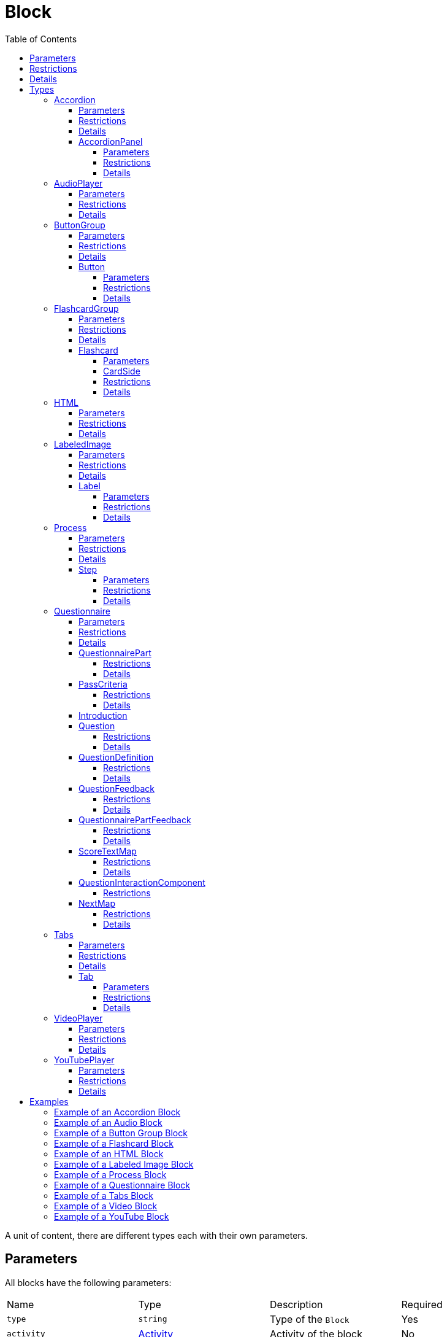 :toc: auto
:toclevels: 4

[#block]
= Block

A unit of content, there are different types each with their own parameters.

== Parameters

All blocks have the following parameters:

[cols="1,1,1,1"]
|===
| Name | Type | Description | Required
| `type` | `string` | Type of the `Block` | Yes
| `activity` | https://github.com/adlnet/xAPI-Spec/blob/master/xAPI-Data.md#activity-definition[Activity] | Activity of the block | No
| `doneCriteria` | `string` | Criteria to determine if the block is done | No
|===

== Restrictions

The `type` property **must** be set to one of the following string values:

* `accordion`
* `audio`
* `button-group`
* `flashcard-group`
* `html`
* `labeled-image`
* `process`
* `questionnaire`
* `tabs`
* `video`
* `youtube`

Different block types may have additional restrictions.

== Details

If `activity` is undefined, no statements about the block are sent to the LRS.

If `doneCriteria` is defined, the block is considered _done_ when the criteria is met. If `doneCriteria` is undefined, the block is considered done. 

The `type` property is used to determine the type of the `Block`. The type of the `Block` determines the parameters of the block.

Once a block is done it cannot be undone. 

== Types

[#accordion]
=== Accordion

Contains a number of panels that can be expanded and collapsed. 

==== Parameters

[cols="1,1,1,1"]
|===
| Name | Type | Description | Required
| `type` | `string` | Type of the `Block` | Yes
| `doneCriteria` | `string` | Criteria to determine if the accordion is done | No
| `minimumPanelsDone` | `number` | Minimum number of panels required to be done to consider the accordion done | No
| `panels` | <<accordionPanel,`AccordionPanel`>> `array` | Panels of the accordion | Yes
|===

==== Restrictions

The `type` property **must** be set to `accordion`.

The `doneCriteria` property can be one of the following string values:

* `experienced`
* `completed`
* `interacted`

The `minimumPanelsDone` property **must** be greater than 0 and ****must** not** be greater than the size of the `panels` array. Only applicable if the `doneCriteria` is set to `completed`.

The `panels` array **must** contain at least one <<accordionPanel,`AccordionPanel`>> object.

==== Details

If the `doneCriteria` is set to `experienced`, then the accordion is considered done when the accordion is visible.
If the `doneCriteria` is set to `completed`, then the accordion is considered done when the minimum number of accordion `panels` have been done.
If the `doneCriteria` is set to `interacted`, then the accordion is considered done when at least one accordion panel is opened.

If `minimumPanelsDone` is undefined, then the accordion is considered done when all the panels are done.

An implementation **should** display the panels of the accordion in the order they are defined in the `panels` array.

[#accordionPanel]
==== AccordionPanel

A collection of ordered blocks.

===== Parameters

[cols="1,1,1,1"]
|===
| Name | Type | Description | Required
| `name` | https://github.com/adlnet/xAPI-Spec/blob/master/xAPI-Data.md#lang-maps[LanguageMap] | Name of the accordion panel | Yes
| `activity` | https://github.com/adlnet/xAPI-Spec/blob/master/xAPI-Data.md#activity-definition[Activity]  | Activity of the container | No
| `blocks` | <<block,`Block`>> `array` | Blocks of the accordion panel | Yes
|===

===== Restrictions

The `blocks` array **must** contain at least one <<HTML, `HTML`>> or <<youTubePlayer, `YouTubePlayer`>> object.

===== Details

If `activity` is undefined, no statements about the panel will be sent to the LRS.

An accordion panel is considered done when all the blocks of the accordion panel are done. It cannot be done until it is visible.

[#audioPlayer]
=== AudioPlayer

Can play an audio file.

==== Parameters

[cols="1,1,1,1"]
|===
| Name | Type | Description | Required
| `type` | `string` | Type of the <<block,`Block`>> | Yes
| `doneCriteria` | `string` | Criteria to determine if the audio player is done | No
| `url` | `string` | URL of the audio file | Yes
|===

==== Restrictions

The `type` property **must** be set to `audio-player`.

If set, the `doneCriteria` property can be one of the following string values:

* `experienced`
* `completed`
* `interacted`

The `url` property **must** be a valid URL.

==== Details

If the `doneCriteria` is set to `experienced`, then the audio player is considered done when the audio player is visible.
If the `doneCriteria` is set to `completed`, then the audio player is considered done when the audio is played until the end.
If the `doneCriteria` is set to `interacted`, then the audio player is considered done when the audio is played.

[#buttonGroup]
=== ButtonGroup

A collection of buttons. 

==== Parameters

[cols="1,1,1,1"]
|===
| Name | Type | Description | Required
| `type` | `string` | Type of the <<block,`Block`>> | Yes
| `doneCriteria` | `string` | Criteria to determine if the button group is done | No
| `minimumButtonsDone` | `number` | Minimum number of buttons required to be done to consider the button group done | No
| `single` | `boolean` | If true, only one button can be actioned | No
| `buttons` | <<button,`Button`>> `array` | Buttons of the button group | Yes
|===

==== Restrictions

The `type` property **must** be set to `button-group`.

The `doneCriteria` property can be one of the following string values:

* `experienced`
* `completed`
* `interacted`

The `minimumButtonsDone` property **must** be greater than 0 and **must not** be greater than the size of the `buttons` array. Only applicable if the `doneCriteria` is set to `completed`.

The `single` property **must** only be set to true if `minimumButtonsDone` is 1 or if the `doneCriteria` is `interacted`, `experienced` or undefined.

The `buttons` array **must** contain at least one <<button, `Button`>> object.

==== Details

If the `doneCriteria` is set to `experienced`, then the button group is considered done when the button group is visible.
If the `doneCriteria` is set to `completed`, then the button group is considered done when the minimum number of buttons have been done.
If the `doneCriteria` is set to `interacted`, then the button group is considered done when at least one button is actioned.

If `minimumButtonsDone` is undefined, then the button group is considered done when all the buttons are done.

An implementation **should** display the buttons in the order they are defined in the `buttons` array.

[#button]
==== Button

Opens a URL, xref:path.adoc[`Path`] or xref:container.adoc[`Container`].

===== Parameters

[cols="1,1,1,1"]
|===
| Name | Type | Description | Required
| `action` | `string` | Action of the button | Yes
| `text` | https://github.com/adlnet/xAPI-Spec/blob/master/xAPI-Data.md#lang-maps[LanguageMap] | Text of the button | No
| `title` | https://github.com/adlnet/xAPI-Spec/blob/master/xAPI-Data.md#lang-maps[LanguageMap] | Title of the button | No
| `description` | https://github.com/adlnet/xAPI-Spec/blob/master/xAPI-Data.md#lang-maps[LanguageMap] | Description of the button | No
| `image` | xref:image.adoc[Image] | Image of the button | No
|===

===== Restrictions

The `action` property **must** be a valid URL, `PathId` or `PathContainerId`.

A button **must** have at least one of the following properties: `text` or `image`.


===== Details

If the `action` property is a URL, then the button will open the URL. If the `action` property is a `PathId`, then the button will redirect the learner to the xref:path.adoc[`Path`]. When the xref:path.adoc[`Path`] is completed, the learner will be redirected back to the original xref:path.adoc[`Path`]. If the `action` property is a `PathContainerId`, then the button will redirect the learner to the xref:path.adoc#pathContainer[`PathContainer`]. The xref:path.adoc#pathContainer[`PathContainer`] may be in a different xref:path.adoc[`Path`]. When the xref:path.adoc#pathContainer[`PathContainer`] is completed, it is the responsibility of the implementation to determine what to do next. If the `action` is a URL then the button is considered done when it is actioned. If the `action` is a `PathId` then the button is considered done when the xref:path.adoc[`Path`] is done. If the `action` is a `PathContainerId` then the button is considered done when it is actioned.

[#flashcardGroup]
=== FlashcardGroup

Contains a number of flashcards that can be actioned to show alternative content. 

==== Parameters

[cols="1,1,1,1"]
|===
| Name | Type | Description | Required
| `type` | `string` | Type of the <<block,`Block`>> | Yes
| `doneCriteria` | `string` | Criteria to determine if the flashcard group is done | No
| `cards` | <<flashcard, `Flashcard`>> `array` | Flashcards of the flashcard group | Yes
|===

==== Restrictions

The `type` property **must** be set to `flashcard-group`.

The `doneCriteria` property can be one of the following string values:

* `experienced`
* `completed`
* `interacted`

The `cards` array **must** contain at least one <<flashcard, `Flashcard`>> object.

==== Details

If the `doneCriteria` is set to `experienced`, then the flashcard group is considered done when the flashcard group is visible.
If the `doneCriteria` is set to `completed`, then the flashcard group is considered done when all the flashcards are done
If the `doneCriteria` is set to `interacted`, then the flashcard group is considered done when at least one flashcard is done.

An implementation **should** display the flashcards in the order they are defined in the `cards` array.

[#flashcard]
==== Flashcard

A card which can be actioned to display alternative content.

===== Parameters

[cols="1,1,1,1"]
|===
| Name | Type | Description | Required
| `front` | <<cardSide, `CardSide`>> | Front of the card | Yes
| `back` | <<cardSide, `CardSide`>> | Back of the card | Yes
|===

[#cardSide]
===== CardSide

The front or back of a flashcard.

[cols="1,1,1,1"]
|===
| Name | Type | Description | Required
| `text` | https://github.com/adlnet/xAPI-Spec/blob/master/xAPI-Data.md#42-language-maps[LanguageMap] |  Text of the card side | No
| `description` | https://github.com/adlnet/xAPI-Spec/blob/master/xAPI-Data.md#42-language-maps[LanguageMap] | Description of the card side | No
| `image` | xref:image.adoc[Image] | Image of the card side | No
| `audio` | `string` | Audio of the card side | No
|===

===== Restrictions

The `audio` property **must** be a valid URL.

A card side **must** have at least one of the following properties: `text`, `description`, `image` or `audio`.

===== Details

A flashcard is considered done when it is actioned.

[#HTML]
=== HTML

Contains HTML content.

==== Parameters

[cols="1,1,1,1"]
|===
| Name | Type | Description | Required
| `type` | `string` | Type of the <<block,`Block`>> | Yes
| `doneCriteria` | `string` | Criteria to determine if the HTML content is done | No
| `url` | `string` | URL of the HTML file | Yes
|===

==== Restrictions

The `type` property **must** be set to `html`.

If set, the `doneCriteria` property **must** be `experienced`.

The `url` property **must** be a valid URL.

==== Details

If the `doneCriteria` is set to `experienced`, then the HTML content is considered done when the HTML content is visible.

[#labeledImage]
=== LabeledImage

A image with positioned icons which each open a label when actioned.

==== Parameters

[cols="1,1,1,1"]
|===
| Name | Type | Description | Required
| `type` | `string` | Type of the <<block,`Block`>> | Yes
| `image` | xref:image.adoc[Image] | Background image of the labelled image | Yes
| `doneCriteria` | `string` | Criteria to determine if the labeled image is done | No
| `minimumLabelsOpened` | `number` | Minimum number of labels that are required to be opened to consider the labeled image done | No
| `labels` | <<label, `Label`>> `array` | Labels of the labeled image | Yes
|===

==== Restrictions

The `type` property **must** be set to `labeled-image`.

If set, the `doneCriteria` property can be one of the following string values:

* `experienced`
* `completed`
* `interacted`

The `minimumLabelsOpened` property **must** be greater than 0 and **must not** be greater than the size of the labels array. Only applicable if the `doneCriteria` is set to `completed`.

The `labels` property **must** contain at least one <<label, `Label`>> object.

==== Details

If the `doneCriteria` is set to `experienced`, then the labeled image is considered done when the labeled image is visible.
If the `doneCriteria` is set to `completed`, then the labeled image is considered done when the minimum number of labels have been opened.
If the `doneCriteria` is set to `interacted`, then the labeled image is considered done when at least one label is opened.

If undefined, then the labelled image is considered done when all the labels are opened.

[#label]
==== Label

A positioned label to open when its icon is actioned.

===== Parameters

[cols="1,1,1,1"]
|===
| Name | Type | Description | Required
| `name` | https://github.com/adlnet/xAPI-Spec/blob/master/xAPI-Data.md#42-language-maps[LanguageMap] | Name of the label | Yes
| `description` | https://github.com/adlnet/xAPI-Spec/blob/master/xAPI-Data.md#42-language-maps[LanguageMap] | Description of the label | No
| `x` | `number` | X coordinate of the label icon | Yes
| `y` | `number` | Y coordinate of the label icon | Yes
|===

===== Restrictions

* The `x` property **must** be greater than or equal to 0 and less than or equal to 100.
* The `y` property **must** be greater than or equal to 0 and less than or equal to 100.

===== Details

A label is considered done when it is opened. It cannot be done until it is visible.

[#process]
=== Process

Contains a series of steps, only one step is visible at a time.

==== Parameters

[cols="1,1,1,1"]

|===
| Name | Type | Description | Required
| `type` | `string` | Type of the <<block,`Block`>> | Yes
| `doneCriteria` | `string` | Criteria to determine if the process is done | No
| `steps` | <<step, `Step`>> `array` | Steps of the process | Yes
|===

==== Restrictions

The `type` property **must** be set to `process`.

The `doneCriteria` property can be one of the following string values:

* `experienced`
* `completed`
* `interacted`

The `steps` property **must** contain at least two <<step, `Step`>> objects.

==== Details

If the `doneCriteria` is set to `experienced`, then the process is considered done when the process is visible.
If the `doneCriteria` is set to `completed`, then the process is considered done when all the steps have been done.
If the `doneCriteria` is set to `interacted`, then the process is considered done when the next step is opened.

An implementation **should** display the steps in the order they are defined in the `steps` array.

[#step]
==== Step

A collection of ordered blocks.

===== Parameters

[cols="1,1,1,1"]
|===
| Name | Type | Description | Required
| `activity` | https://github.com/adlnet/xAPI-Spec/blob/master/xAPI-Data.md#activity-definition[Activity]  | Activity of the container | No
| `blocks` | <<block,`Block`>>`array` | Blocks of the step | Yes
|===

===== Restrictions

If `activity` is undefined, no statements about the step will be sent to the LRS.

The `blocks` array **must** contain at least one <<HTML, `HTML`>> or <<youTubePlayer, `YouTubePlayer`>> object.

===== Details

A step is considered done when all the blocks of the step are done. It cannot be done until it is visible.

[#questionnaire]
=== Questionnaire

A series of questions, where if the questions are scored, the learner can be asked an additional series of questions based on their score.

==== Parameters

[cols="1,1,1,1"]
|===
| Name | Type | Description | Required
| `type` | `string` | Type of the <<block,`Block`>> | Yes
| `doneCriteria` | `string` | Criteria to determine if the questionnaire is done | No
| `review` | `boolean` | If true, the learner can review the questionnaire and their answers | No
| `attempts` | `number` | Number of attempts permitted for the questionnaire | No
| `feedback` | `object` | Text to display on the questionnaire feedback  | Yes
| `firstQuestionnairePart` | <<questionnairePart, `QuestionnairePart`>> | First set of questions of the questionnaire | Yes
|===

==== Restrictions

The `type` property **must** be set to `questionnaire`.

The `doneCriteria` property can be one of the following string values:

* `experienced`
* `completed`
* `interacted`
* `passed`

If defined, the `attempts` property **must** be greater than 0.

If the `doneCriteria` is set to `passed`, then the `firstQuestionnairePart` **must** have a `passCriteria`.

==== Details

If the `doneCriteria` is set to `experienced`, then the questionnaire is considered done when the questionnaire is visible.
If the `doneCriteria` is set to `completed`, then the questionnaire is considered done 
when the `firstQuestionnairePart` is _finished_ and there is an undefined `next` property or there is no `QuestionnairePart` defined for the learner's score. If there is a `next` `QuestionnairePart` for the learner's score, the questionnaire is considered done when the next questionnaire part is finished and all subsequent questionnaire parts (if any) are finished.
If the `doneCriteria` is set to `interacted`, then the questionnaire is considered done when the learner answers at least one question.
If the `doneCriteria` is set to `passed`, then the questionnaire is considered done when the `firstQuestionnairePart` has met its `passCriteria` and all subsequent 
questionnaire parts for the learners score (if any) have also met their `passCriteria`.

If `review` is true, then the learner can review the questionnaire and their answers. If `review` is false, then the learner cannot review the questionnaire and their answers. The answers cannot be changed during the review. An implementation **should** only allow the learner to review the questionnaire when it is completed. If review is false or undefined, then the learner cannot review the questionnaire.

If `attempts` is undefined, the number of attempts is unlimited. Note: If the `doneCriteria` is `passed` and the learner reaches the number of attempts without passing, the questionnaire cannot be passed.

An implementation **should** only display the feedback when the questionnaire is completed. 

The feedback **should** include:

- the number of remaining attempts if the `attempts` property is defined.
- a review button if the `review` property is true.
- a retry button if the `attempts` property is defined and the learner has remaining attempts.
- the feedback for each questionnaire part that has `feedback` defined.

[#questionnairePart]
==== QuestionnairePart

A series of questions which can be scored, passed, failed and have conditional next questionnaire parts.

[cols="1,1,1,1"]
|===
| Name | Type | Description | Required |
`activity` | https://github.com/adlnet/xAPI-Spec/blob/master/xAPI-Data.md#activity-definition[Activity]  | Activity of the questionnaire part | No
| `passCriteria` | <<passCriteria,`PassCriteria`>> | Pass criteria of the questionnaire part | No
| `numberOfQuestions` | `number` | Number of questions to be randomly selected from the questions array | No
| `timeLimit` | `number` | Time limit of the questionnaire part in seconds | No
| `introduction` | <<introduction, `Introduction`>> | Introduction to the questionnaire part | No
| `feedback` | <<questionnairePartFeedback, `QuestionnairePartFeedback`>> | Feedback of the questionnaire part | No
| `questions` | <<question, `Question`>> `array` | Questions of the questionnaire part | Yes
| `next` | <<nextMap,`NextMap`>> `map` | Next questionnaire part based on the learner's score | Yes
|===

===== Restrictions

If `numberOfQuestions` property is defined it **must** be greater than 0 and **must not** be greater than the size of the questions array. 

If defined, the `timeLimit` property **must** be greater than 0.

The `questions` array **must** contain at least one <<question, `Question`>>.

===== Details

A _scored questionnaire part_ has at least one question or answer with a score. An _unscored questionnaire part_ has no questions or answers with a score.

A scored questionnaire part can have a conditional `next` <<questionnairePart, `QuestionnairePart`>> based on the learner's score. 

A scored questionnaire part with a `passCriteria` can be passed or failed. A scored questionnaire part without a `passCriteria` can only be scored. An unscored questionnaire part cannot be passed, failed or scored.

A questionnaire part is _finished_ when no more questions can be answered. No more questions can be answered when the learner has:

- answered all the questions in the questionnaire part.
- answered the required number of questions as defined by the `numberOfQuestions` property.
- reached the time limit as defined by the `timeLimit` property.

If `activity` is undefined, no statements about the questionnaire part will be sent to the LRS.

`passCriteria` is only applicable if the questionnaire part is a scored questionnaire part. If undefined, the questionnaire part cannot be passed.

If the `numberOfQuestions` property is undefined, then all the questions are asked and an implementation **should** display the questions in the order they are defined in the `questions` array. 

If the `timeLimit` property is undefined, then there is no time limit. If defined, an implementation **should** display a questionnaire part introduction with the time limit and a start button. The time limit **should** be measured from when the start button is pressed. If the time limit is reached, the learner cannot answer any more questions in the questionnaire part. Note: If the questionnaire `doneCriteria` is `passed` and the learner reaches time limit without passing, the questionnaire part cannot be passed and the questionnaire cannot be passed.

If an introduction is defined, an implementation **should** should display it before the questions, an introduction will always include a start button. If the introduction is undefined, then no introduction is displayed.

If `feedback` is defined for a questionnaire part an implementation **should** display the feedback for the questionnaire part on the questionnaire feedback when the questionnaire is completed. If `feedback` is undefined, then no feedback is displayed for the questionnaire part on the questionnaire feedback.

`next` is only applicable if the questionnaire part is a scored questionnaire part. If undefined, the learner is not asked any more questions. If defined, the learner is asked the next questionnaire part based on their score. The <<questionnairePart, `QuestionnairePart`>> with the highest `score` key that is less than or equal to the learner's score is selected. If `passCriteria.inverse` is true, the <<questionnairePart, `QuestionnairePart`>> with the lowest `score` key that is greater than or equal to the learner's score is selected. If the selected value is `null`, then the learner is not asked any more questions.` 

[#passCriteria]
==== PassCriteria

The pass criteria of a questionnaire part.

[cols="1,1,1,1"]
|===
| Name | Type | Description | Required
| `score` | `number` | Passing score | Yes
| `inverse` | `boolean` | If true, the score is the maximum score to pass the questionnaire | No
| `passUnit` | `boolean` | If true, passing the questionnaire part will pass the unit | No
|===

===== Restrictions

The `score` property **must not** be greater than the sum of the scores of the questions.

There **must not** be more than one `passUnit` property set to true in the entire unit.

===== Details

If the `inverse` property is false or undefined, then the score is the minimum score required to pass the questionnaire part. If the `inverse` property is true, then the score is the maximum score allowed to pass the questionnaire part.

If the `passUnit` property is true, then the questionnaire is used to score the unit. A Passed statement with the unit activity is sent to the LRS when the questionnaire is passed. A Failed statement with the unit activity is sent to the LRS when the questionnaire is failed. 

[#introduction]
==== Introduction

The introduction to a questionnaire part.

|===
| Name | Type | Description | Required
| `text` | https://github.com/adlnet/xAPI-Spec/blob/master/xAPI-Data.md#42-language-maps[LanguageMap] | Text to display | No
| `showPassCriteria` | `boolean` | If true, the pass criteria is displayed | No
| `showNumberOfQuestions` | `boolean` | If true, the number of questions that the learner is required to answer is displayed.
| No
| `showTimeLimit` | `boolean` | If true, the time limit is displayed | No
|===

[#question]
==== Question

A question of a questionnaire block.

[cols="1,1,1,1"]
|===
| Name | Type | Description | Required
| `id` | `string` | Id of the question | no
| `definition` | <<questionDefinition, `QuestionDefinition`>> | Definition of the question | yes
|===

===== Restrictions

The `id` property **must** be a valid URI.

===== Details

The `id` property is used to identify the question. If undefined, then no Answered statement is sent to the LRS.

[#questionDefinition]
==== QuestionDefinition

The definition of a question.

[cols="1,1,1,1"]
|===
| Name | Type | Description | Required
| `name` | https://github.com/adlnet/xAPI-Spec/blob/master/xAPI-Data.md#42-language-maps[LanguageMap] | Name of the question | yes
| `description` | https://github.com/adlnet/xAPI-Spec/blob/master/xAPI-Data.md#42-language-maps[LanguageMap] | Text of the question | yes
| `feedback` | <<questionFeedback, `QuestionFeedback`>> | Feedback settings of the question | no
| `interactionType` | https://github.com/adlnet/xAPI-Spec/blob/master/xAPI-Data.md#interaction-types[Interaction Type] | Interaction type of the question | yes
| `multipleChoices` | `boolean` | If true, the learner can select multiple options. | no
| `score` | `number` | Score of the question | no
| `correctResponsesPattern` | `string` `array` | A pattern representing the correct response to the interaction | no
| `exitResponsesPattern` | `string` `array` | A pattern representing the exit response to the interaction | no
| `choices` | <<questionInteractionComponent, `QuestionInteractionComponent`>> `array` | Choices of the question | no
| `scale` | <<questionInteractionComponent, `QuestionInteractionComponent`>> `array` | Scale of the question | no
| `source` | <<questionInteractionComponent, `QuestionInteractionComponent`>> `array` | Source of the question | no
| `target` | <<questionInteractionComponent, `QuestionInteractionComponent`>> `array` | Target of the question | no
| `steps` | <<questionInteractionComponent, `QuestionInteractionComponent`>> `array` | Steps of the question | no
|===

===== Restrictions

If `score` is defined, then the `correctResponsesPattern` property **must** be defined. An implementation **must** give the `score` property precedence over the `QuestionInteractionComponent.score` property.

The `correctResponsesPattern` property **must** be an array of valid strings.

The `exitResponsesPattern` property **must** be an array of valid strings.

===== Details

The `correctResponsesPattern` property is used to determine if the learner has answered the question correctly. If undefined, then the question cannot be answered correctly. The structure of the `correctResponsesPattern` property is dependent on the `interactionType` property. 

The `exitResponsesPattern` property is used to exit the questionnaire part. The structure of the `exitResponsesPattern` property is dependent on the `interactionType` property. If the learner's response matches the `exitResponsesPattern` property, the remaining questions in the questionnaire part are not asked. The response should be evaluated before skipping any remaining questions. 

`choices` is only applicable if the `interactionType` property is `choice` or `sequencing`. 

`scale` is only applicable if the `interactionType` property is `likert`.

`source` and `target` are only applicable if the `interactionType` property is `matching`.

`steps` is only applicable if the `interactionType` property is `performance`.


[#questionFeedback]
==== QuestionFeedback

The feedback to display for an individual question after submitting an answer or when reviewing the questionnaire.

[cols="1,1,1,1"]
|===
| Name | Type | Description | Required
| `immediate`| boolean | If true, the feedback is displayed immediately after submitting an answer | no
| `showCorrectResponse` | boolean | If true, the correct response is displayed | no
| `correctResponseText` |  https://github.com/adlnet/xAPI-Spec/blob/master/xAPI-Data.md#42-language-maps[LanguageMap] | Text to display when the answer is correct | no
| `incorrectResponseText` | https://github.com/adlnet/xAPI-Spec/blob/master/xAPI-Data.md#42-language-maps[LanguageMap] | Text to display when the answer is incorrect | no
| `successIcon | boolean | If true, an icon is displayed to indicate the answer is correct or incorrect | no
| `text` | https://github.com/adlnet/xAPI-Spec/blob/master/xAPI-Data.md#42-language-maps[LanguageMap] | Text to display | no

|===

===== Restrictions

`showCorrectResponse`, `correctResponseText`, `incorrectResponseText` and `successIcon` are only applicable if:

- 'correctResponsePattern' is defined
- `immediate` is true or 'questionnaire.review' is true

`text` is only applicable if `immediate` is true or `questionnaire.review` is true.

===== Details

If `immediate` is true, then the feedback is displayed immediately after submitting an answer. If `immediate` is false, then the feedback is only displayed when reviewing the questionnaire.

If `showCorrectResponse` is true, then the correct response is displayed. If `showCorrectResponse` is false, then the correct response is not displayed. 

If `correctResponseText` is defined, then the text is displayed when the answer is correct. If `correctResponseText` is undefined, then no text is displayed when the answer is correct.

If `incorrectResponseText` is defined, then the text is displayed when the answer is incorrect. If `incorrectResponseText` is undefined, then no text is displayed when the answer is incorrect.

If `successIcon` is true, then an icon is displayed to indicate the answer is correct or incorrect. If `successIcon` is false, then no icon is displayed to indicate the answer is correct or incorrect.

If `text` is defined, then the text is displayed after submitting an answer.

[#questionnairePartFeedback]
==== QuestionnairePartFeedback

The feedback of a questionnaire part.

[cols="1,1,1,1"]
|===
| Name | Type | Description | Required
| `text` | https://github.com/adlnet/xAPI-Spec/blob/master/xAPI-Data.md#42-language-maps[LanguageMap] | Text to display for the part | no
| `showScore` | `boolean` | If true, the score is shown | no
|`showIcon` | `boolean` | If true, an icon is displayed to indicate the part is passed or failed | no
| `scoreText` | <<scoreTextMap,`ScoreTextMap`>> | Text to display based on the learners score | no
|===

===== Restrictions

 `showScore` and `scoreText` are only applicable if the questionnaire part is a scored questionnaire part.

`showIcon` is only applicable if the questionnaire part is a scored questionnaire part with a `passCriteria`.

===== Details

An implementation **should** display the feedback for the questionnaire part on the questionnaire feedback when the questionnaire is completed. If `feedback` is undefined, then no feedback is displayed for the questionnaire part on the questionnaire feedback.

[#scoreTextMap]
==== ScoreTextMap

The text to display based on the score.

Score Text is a map of score to text where the score is the key and the text is the value. The text is a https://github.com/adlnet/xAPI-Spec/blob/master/xAPI-Data.md#42-language-maps[LanguageMap].

[cols="1,1,1,1"]
|===
| Name | Type | Description | Required
| `score` | `number` | Score of the text | Yes
| `text` | https://github.com/adlnet/xAPI-Spec/blob/master/xAPI-Data.md#42-language-maps[LanguageMap] | Text to display | No
|===

===== Restrictions

Only applicable if the questionnaire part is a scored questionnaire part.

===== Details

The `LanguageMap` with the highest `score` key that is less than or equal to the learner's score is selected.

if `passCriteria.inverse` is true, the `LanguageMap` with the lowest `score` key that is greater than or equal to the learner's score is selected.

If the selected value is `null`, then no text is displayed.

[#questionInteractionComponent]
==== QuestionInteractionComponent

A question interaction component is a component of a question interaction type.

[cols="1,1,1,1"]
|===
| Name | Type | Description | Required
| `id` | `string` | Id of the question interaction component | no
| `description` | https://github.com/adlnet/xAPI-Spec/blob/master/xAPI-Data.md#42-language-maps[LanguageMap] | Description of the question interaction component | no
| `score` | `number` | Score of the question interaction component | no
|===

===== Restrictions

The `id` property **must** be a valid URI.

[#nextMap]
==== NextMap

The next questionnaire part to ask the learner based on their score.

[cols="1,1,1,1"]
|===
| Name | Type | Description | Required
| `score` | `number` | Score of the next questionnaire part | Yes
| `questionnairePart` | <<questionnairePart, `QuestionnairePart`>> | Next questionnaire part to ask the learner | No
|===

===== Restrictions

Only applicable if the questionnaire part is a scored questionnaire part.

===== Details

The `QuestionnairePart` with the highest `score` key that is less than or equal to the learner's score is selected.

if `passCriteria.inverse` is true, the `QuestionnairePart` with the lowest `score` key that is greater than or equal to the learner's score is selected.

If the selected value is `null`, then the learner is not asked any more questions.

If the `next` property is undefined, then the learner is not asked any more questions.

[#tabs]
=== Tabs

Contains a series of tabs, a single tab is always visible.

==== Parameters

[cols="1,1,1,1"]
|===
| Name | Type | Description | Required
| `type` | `string` | Type of the <<block,`Block`>> | Yes
| `doneCriteria` | `string` | Criteria to determine if the tabs are done | No
| `minimumTabsDone` | `number` | Minimum number of tabs that are required to be done to consider the tabs done | No
| `numberOfQuestions` | `number` | Number of questions to be randomly selected from the questions array | No
| `tabs` |  <<tab, `Tab`>> `array` | Tabs of the tabs | Yes
| `next` | <<nextMap,`NextMap`>> | Next step of the questionnaire | Yes

|===

==== Restrictions

The `type` property **must** be set to `tabs`.

The `doneCriteria` property can be one of the following string values:

* `experienced`
* `completed`
* `interacted`

The `minimumTabsDone` property **must** be greater than 1 and should not be greater than the size of the tabs array. Only applicable if the `doneCriteria` is set to `completed`.

The `tabs` property **must** contain at least two <<tab, `Tab`>> objects.

==== Details

If the `doneCriteria` is set to `experienced`, then the tabs are considered done when the tabs are visible.
If the `doneCriteria` is set to `completed`, then the tabs are considered done when the minimum number of tabs have been done.
If the `doneCriteria` is set to `interacted`, then the tabs are considered done when at least one tab is opened.

If the `minimumTabsDone` property is undefined, then the tabs considered done when all the tabs are done.

An implementation **should** display the tabs in the order they are defined in the `tabs` array.

[#tab]
==== Tab

A collection of ordered blocks.

===== Parameters

[cols="1,1,1,1"]
|===
| Name | Type | Description | Required
| `name` | https://github.com/adlnet/xAPI-Spec/blob/master/xAPI-Data.md#42-language-maps[LanguageMap] | Name of the tab | Yes
| `activity` | https://github.com/adlnet/xAPI-Spec/blob/master/xAPI-Data.md#activity-definition[Activity]  | Activity of the container | No
| `blocks` | <<block,`Block`>> `array`
  | Blocks of the tab | Yes
|===

===== Restrictions

The `blocks` property **must** contain at least one <<HTML, `HTML`>> or <<youTubePlayer, `YouTubePlayer`>> object.

===== Details

If `activity` is undefined, no statements about the tab will be sent to the LRS.

A tab is considered done when all the blocks of the tab are done. It cannot be done until it is visible.

[#videoPlayer]
=== VideoPlayer

Can play a video file.

==== Parameters

[cols="1,1,1,1"]
|===
| Name | Type | Description | Required
| `type` | `string` | Type of the <<block,`Block`>> | Yes
| `doneCriteria` | `string` | Criteria to determine if the video player is done | No
| `url` | `string` | URL of the video file | Yes
|===

==== Restrictions

The `type` property **must** be set to `video`.

If set the `doneCriteria` property can be one of the following string values:

* `experienced`
* `completed`
* `interacted`

The `url` property **must** be a valid URL.

==== Details

If the `doneCriteria` is set to `experienced`, then the video player is considered done when the video player is visible.
If the `doneCriteria` is set to `completed`, then the video player is considered done when the video is played until the end.
If the `doneCriteria` is set to `interacted`, then the video player is considered done when the video is played.

[#youTubePlayer]
=== YouTubePlayer

Can play a YouTube video.

==== Parameters

[cols="1,1,1,1"]
|===
| Name | Type | Description | Required
| `type` | `string` | Type of the <<block,`Block`>> | Yes
| `doneCriteria` | `string` | Criteria to determine if the YouTube player is done | No
| `id` | `string` | ID of the YouTube video | Yes
|===

==== Restrictions

The `type` property **must** be set to `youtube`.

If set the 'doneCriteria' property can be one of the following string values:

* `experienced`
* `completed`
* `interacted`

The `id` property **must** be a valid YouTube video ID.

==== Details

If the `doneCriteria` is set to `experienced`, then the YouTube player is considered done when the YouTube player is visible.
If the `doneCriteria` is set to `completed`, then the YouTube player is considered done when the video is played until the end.
If the `doneCriteria` is set to `interacted`, then the YouTube player is considered done when the video is played.

== Examples

=== Example of an Accordion Block

[source, json]
----
{
  "type": "accordion",
  "doneCriteria": "completed",
  "minimumPanelsDone": 2,
  "panels": [
    {
      "name": {
        "en-US": "Panel 1"
      },
      "blocks": [
        {
          "type": "html",
          "url": "https://www.example.com/panel1.html"
        }
      ]
    },
    {
      "name": {
        "en-US": "Panel 2"
      },
      "blocks": [
        {
          "type": "html",
          "url": "https://www.example.com/panel2.html"
        }
      ]
    },
    {
      "name": {
        "en-US": "Panel 3"
      },
      "blocks": [
        {
          "type": "html",
          "url": "https://www.example.com/panel3.html"
        }
      ]
    }
  ]
}
----

=== Example of an Audio Block

[source, json]
----
{
  "type": "audio",
  "doneCriteria": "completed",
  "url": "https://www.example.com/audio.mp3"
}
----

=== Example of a Button Group Block

[source, json]
----
{
  "type": "button-group",
  "doneCriteria": "completed",
  "minimumButtonsDone": 2,
  "buttons": [
    {
      "name": {
        "en-US": "Button 1"
      },
      "blocks": [
        {
          "type": "html",
          "url": "https://www.example.com/button1.html"
        }
      ]
    },
    {
      "name": {
        "en-US": "Button 2"
      },
      "blocks": [
        {
          "type": "html",
          "url": "https://www.example.com/button2.html"
        }
      ]
    },
    {
      "name": {
        "en-US": "Button 3"
      },
      "blocks": [
        {
          "type": "html",
          "url": "https://www.example.com/button3.html"
        }
      ]
    }
  ]
}
----

=== Example of a Flashcard Block

[source, json]
----
{
  "cards": [
    {
      "front": {
        "en-US": {
          "text": "Front of Card 1"
        }
      },
      "back": {
        "en-US": {
          "text": "Back of Card 1"
        }
      }
    },
    {
      "front": {
        "en-US": {
          "text": "Front of Card 2"
        }
      },
      "back": {
        "en-US": {
          "text": "Back of Card 2"
        }
      }
    },
    {
      "front": {
        "en-US": {
          "text": "Front of Card 3"
        }
      },
      "back": {
        "en-US": {
          "text": "Back of Card 3"
        }
      }
    }
  ]
}
----

=== Example of an HTML Block

[source, json]
----
{
  "type": "html",
  "doneCriteria": "experienced",
  "url": "https://www.example.com/html.html"
}
----

=== Example of a Labeled Image Block

[source, json]
----
{
  "type": "labeled-image",
  "image": "https://www.example.com/image.png",
  "labels": [
    {
      "name": {
        "en-US": "Label 1"
      },
      "description": {
        "en-US": "Description of Label 1"
      },
      "x": 100,
      "y": 200
    },
    {
      "name": {
        "en-US": "Label 2"
      },
      "description": {
        "en-US": "Description of Label 2"
      },
      "x": 300,
      "y": 400
    },
    {
      "name": {
        "en-US": "Label 3"
      },
      "description": {
        "en-US": "Description of Label 3"
      },
      "x": 500,
      "y": 600
    }
  ]
}
----

=== Example of a Process Block

[source, json]
----
{
  "type": "process",
  "doneCriteria": "completed",
  "minimumStepsDone": 2,
  "steps": [
    {
      "name": {
        "en-US": "Step 1"
      },
      "blocks": [
        {
          "type": "html",
          "url": "https://www.example.com/step1.html"
        }
      ]
    },
    {
      "name": {
        "en-US": "Step 2"
      },
      "blocks": [
        {
          "type": "html",
          "url": "https://www.example.com/step2.html"
        }
      ]
    },
    {
      "name": {
        "en-US": "Step 3"
      },
      "blocks": [
        {
          "type": "html",
          "url": "https://www.example.com/step3.html"
        }
      ]
    }
  ]
}
----

=== Example of a Questionnaire Block

[source, json]


=== Example of a Tabs Block

[source, json]
----
{
  "type": "tabs",
  "doneCriteria": "completed",
  "minimumTabsDone": 2,
  "tabs": [
    {
      "name": {
        "en-US": "Tab 1"
      },
      "blocks": [
        {
          "type": "html",
          "url": "https://www.example.com/tab1.html"
        },
        {
          "type": "youtube",
          "id": "123456789"
        }
      ]
    },
    {
      "name": {
        "en-US": "Tab 2"
      },
      "blocks": [
        {
          "type": "html",
          "url": "https://www.example.com/tab2.html"
        }
      ]
    },
    {
      "name": {
        "en-US": "Tab 3"
      },
      "blocks": [
        {
          "type": "html",
          "url": "https://www.example.com/tab3.html"
        }
      ]
    }
  ]
}
----

=== Example of a Video Block

[source, json]
----
{
  "type": "video",
  "doneCriteria": "completed",
  "url": "https://www.example.com/video.mp4"
}
----

=== Example of a YouTube Block

[source, json]
----
{
  "type": "youtube",
  "doneCriteria": "completed",
  "id": "123456789"
}
----

